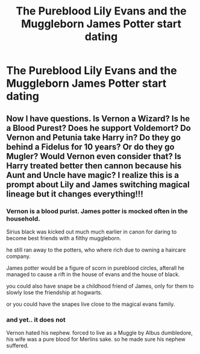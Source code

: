 #+TITLE: The Pureblood Lily Evans and the Muggleborn James Potter start dating

* The Pureblood Lily Evans and the Muggleborn James Potter start dating
:PROPERTIES:
:Author: LordUltimus92
:Score: 1
:DateUnix: 1608247267.0
:DateShort: 2020-Dec-18
:FlairText: Prompt
:END:

** Now I have questions. Is Vernon a Wizard? Is he a Blood Purest? Does he support Voldemort? Do Vernon and Petunia take Harry in? Do they go behind a Fidelus for 10 years? Or do they go Mugler? Would Vernon even consider that? Is Harry treated better then cannon because his Aunt and Uncle have magic? I realize this is a prompt about Lily and James switching magical lineage but it changes everything!!!
:PROPERTIES:
:Author: RyML2012
:Score: 3
:DateUnix: 1608250218.0
:DateShort: 2020-Dec-18
:END:

*** Vernon is a blood purist. James potter is mocked often in the household.

Sirius black was kicked out much much earlier in canon for daring to become best friends with a filthy muggleborn.

he still ran away to the potters, who where rich due to owning a haircare company.

James potter would be a figure of scorn in pureblood circles, afterall he managed to cause a rift in the house of evans and the house of black.

you could also have snape be a childhood friend of James, only for them to slowly lose the friendship at hogwarts.

or you could have the snapes live close to the magical evans family.
:PROPERTIES:
:Author: CommanderL3
:Score: 7
:DateUnix: 1608256174.0
:DateShort: 2020-Dec-18
:END:


*** and yet.. it does not

Vernon hated his nephew. forced to live as a Muggle by Albus dumbledore, his wife was a pure blood for Merlins sake. so he made sure his nephew suffered.
:PROPERTIES:
:Score: 2
:DateUnix: 1608252963.0
:DateShort: 2020-Dec-18
:END:
